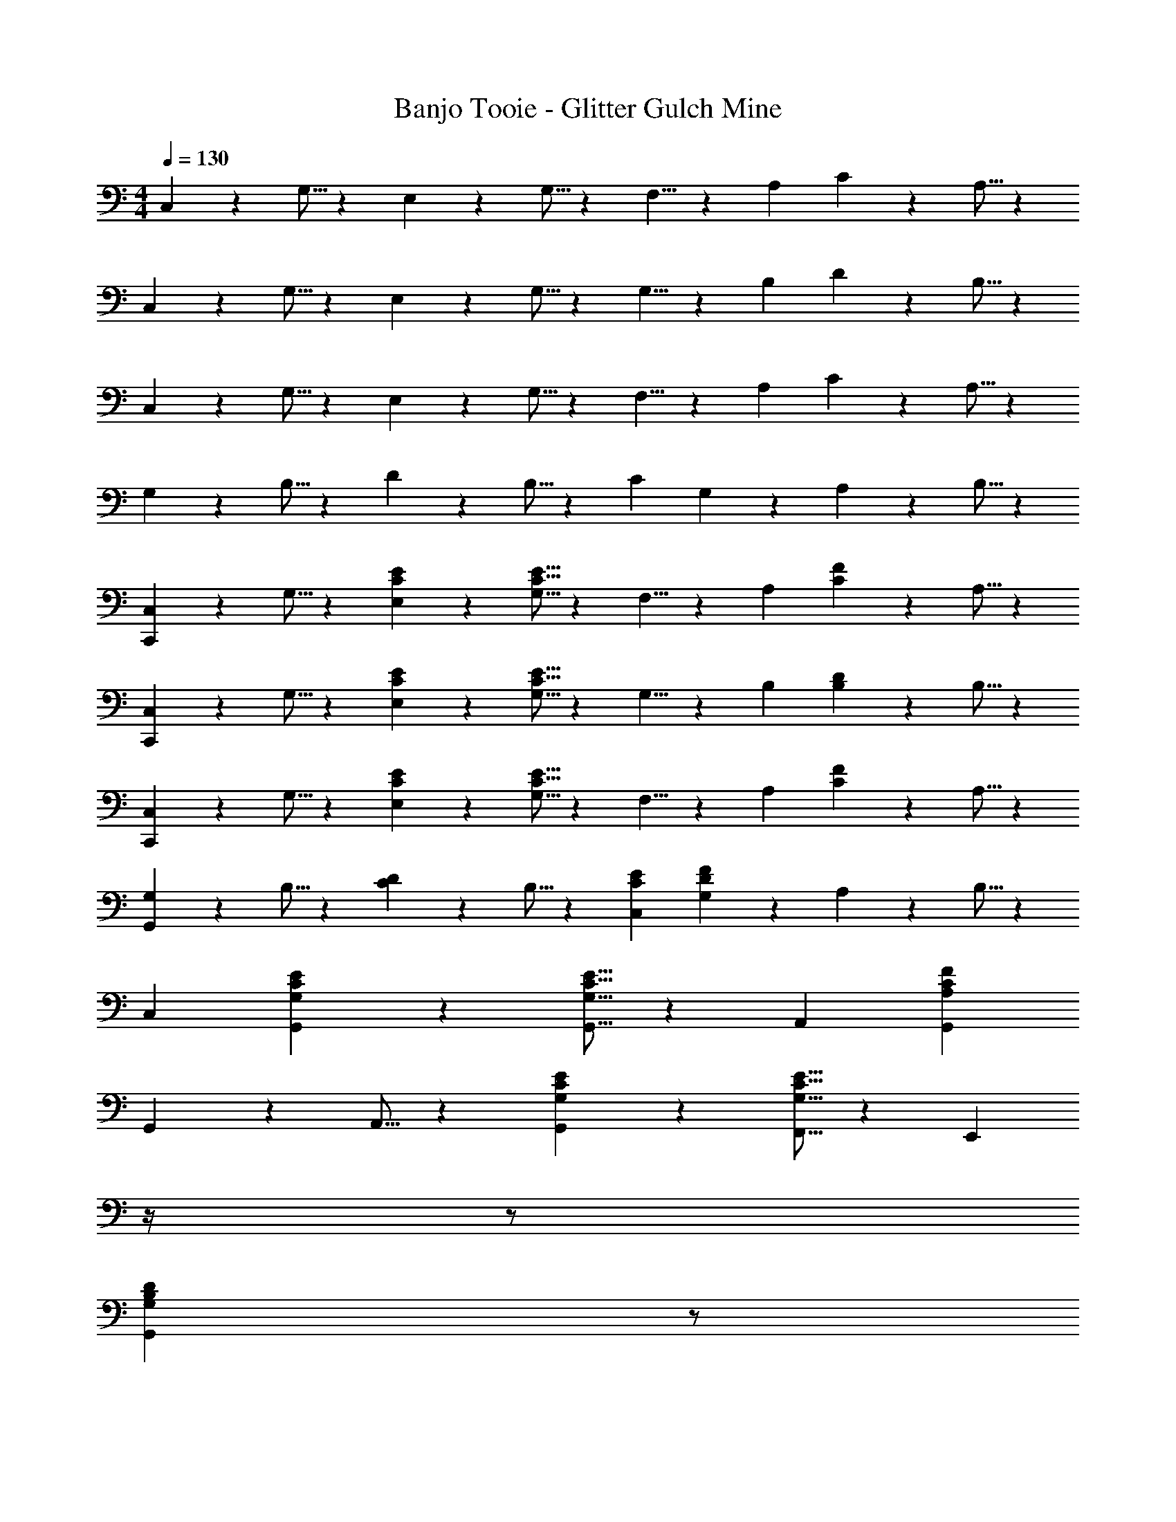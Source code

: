 X: 1
T: Banjo Tooie - Glitter Gulch Mine
Z: ABC Generated by Starbound Composer
L: 1/4
M: 4/4
Q: 1/4=130
K: C
C,9/14 z2/35 G,5/16 z11/474 E,11/18 z2/63 G,5/16 z5/112 F,5/8 z/56 A,9/28 C11/18 z/18 A,5/16 z/48 
C,13/20 z/20 G,5/16 z11/474 E,11/18 z2/63 G,5/16 z5/112 G,5/8 z/56 B,9/28 D11/18 z/18 B,5/16 z/48 
C,13/20 z/20 G,5/16 z11/474 E,11/18 z2/63 G,5/16 z5/112 F,5/8 z/56 A,9/28 C11/18 z/18 A,5/16 z/48 
G,13/20 z/20 B,5/16 z11/474 D11/18 z2/63 B,5/16 z5/112 [z27/28C] G,9/28 z5/224 A,3/10 z8/349 B,5/16 z/48 
[C,,13/20C,13/20] z/20 G,5/16 z11/474 [C11/18E11/18E,11/18] z2/63 [C5/16E5/16G,5/16] z5/112 F,5/8 z/56 A,9/28 [C11/18F] z/18 A,5/16 z/48 
[C,,13/20C,13/20] z/20 G,5/16 z11/474 [C11/18E11/18E,11/18] z2/63 [C5/16E5/16G,5/16] z5/112 G,5/8 z/56 B,9/28 [B,11/18D11/18] z/18 B,5/16 z/48 
[C,,13/20C,13/20] z/20 G,5/16 z11/474 [C11/18E11/18E,11/18] z2/63 [C5/16E5/16G,5/16] z5/112 F,5/8 z/56 A,9/28 [C11/18F] z/18 A,5/16 z/48 
[G,,13/20G,13/20] z/20 B,5/16 z11/474 [C11/18D11/18] z2/63 B,5/16 z5/112 [z27/28EC,C] [G,9/28DF] z5/224 A,3/10 z8/349 B,5/16 z/48 
C,29/28 [G,11/18C11/18E11/18G,,11/18] z2/63 [G,5/16C5/16E5/16G,,5/16] z5/112 [z27/28A,,] [A,CFG,,] 
G,,13/20 z/20 A,,5/16 z11/474 [G,11/18C11/18E11/18G,,11/18] z2/63 [G,5/16C5/16E5/16F,,5/16] z5/112 [z3/14E,,] 
Q: 1/4=129
z/4 
Q: 1/4=128
z/2 
Q: 1/4=127
[z/4G,B,DG,,] 
Q: 1/4=126
z/2 
Q: 1/4=125
z/4 
[z/4C,29/28] 
Q: 1/4=130
z11/14 [G,11/18C11/18E11/18G,,11/18] z2/63 [G,5/16C5/16E5/16G,,5/16] z5/112 [z27/28A,,] [A,CFG,,] 
G,,13/20 z/20 A,,5/16 z11/474 [G,B,DB,,] [z27/28G,CEC,] [G,DF] 
C,29/28 [G,11/18C11/18E11/18G,,11/18] z2/63 [G,5/16C5/16E5/16G,,5/16] z5/112 [z27/28A,,] [A,CFG,,] 
G,,13/20 z/20 A,,5/16 z11/474 [G,11/18C11/18E11/18G,,11/18] z2/63 [G,5/16C5/16E5/16F,,5/16] z5/112 [z3/14E,,] 
Q: 1/4=129
z/4 
Q: 1/4=128
z/2 
Q: 1/4=127
[z/4G,B,DG,,] 
Q: 1/4=126
z/2 
Q: 1/4=125
z/4 
[z/4C,29/28] 
Q: 1/4=130
z11/14 [G,11/18C11/18E11/18G,,11/18] z2/63 [G,5/16C5/16E5/16G,,5/16] z5/112 [z27/28A,,] [A,CFG,,] 
B,,13/20 z/20 A,,5/16 z11/474 [B,,11/18G,B,D] z2/63 D,5/16 z5/112 [z27/28G,CEC,63/32] [G,DF] 
E,29/28 [G,11/18C11/18E11/18C,] z2/63 [G,5/16C5/16E5/16] z5/112 [z27/28C,] [A,CFG,,] 
E,13/20 z/20 D,5/16 z11/474 [G,11/18C11/18E11/18E,11/18] z2/63 [G,5/16C5/16E5/16F,5/16] z5/112 [z27/28E,] [G,B,DD,] 
E,29/28 [G,11/18C11/18E11/18C,] z2/63 [G,5/16C5/16E5/16] z5/112 [z27/28C,] [A,CFG,,] 
B,,13/20 z/20 C,5/16 z11/474 [G,B,DD,] [z27/28G,CEE,] [G,DF] 
E,29/28 [G,11/18C11/18E11/18C,] z2/63 [G,5/16C5/16E5/16] z5/112 [z27/28C,] [A,CFG,,] 
E,13/20 z/20 D,5/16 z11/474 [G,11/18C11/18E11/18E,11/18] z2/63 [G,5/16C5/16E5/16F,5/16] z5/112 [z27/28E,] [G,B,DD,] 
C,29/28 [G,11/18C11/18E11/18C,11/18] z2/63 [G,5/16C5/16E5/16D,5/16] z5/112 [z27/28E,] [A,CFC,] 
B,,13/20 z/20 C,5/16 z11/474 [D,11/18G,B,D] z2/63 B,,5/16 z5/112 [z27/28G,CEC,63/32] [G,DF] 
[A2A,,2] z/28 [z3/14A5/8A,,63/32] 
Q: 1/4=129
z3/7 [z/14B9/28] 
Q: 1/4=128
z/4 [z/2c] 
Q: 1/4=127
z/2 
Q: 1/4=130
[B29/28E,,2] G [z55/28G63/32E,,63/32] 
[A2F,,2] z/28 [A5/8F,,63/32] z/56 B9/28 c 
[G,,2B4] z/28 [z27/28G,,] F,, 
[B2E,,2] z/28 [z3/14B5/8E,,63/32] 
Q: 1/4=129
z/4 
Q: 1/4=128
z5/28 c9/28 
Q: 1/4=127
[z/4d27/28] 
Q: 1/4=126
z/2 
Q: 1/4=125
z/4 
[z/4e29/28A,,2] 
Q: 1/4=130
z11/14 c [c13/10A,,63/32] z2/249 d3/10 z8/349 e5/16 z/48 
[f29/28F,,2] e [z27/28fF,,63/32] d11/18 z/18 d5/16 z/48 
[g13/20G,,29/28] z/20 g5/16 z11/474 [fG,,] [z27/28dA,,] [BB,,] 
C,29/28 [G,11/18C11/18E11/18G,,11/18] z2/63 [G,5/16C5/16E5/16G,,5/16] z5/112 [z27/28A,,] [A,CFG,,] 
G,,13/20 z/20 A,,5/16 z11/474 [G,11/18C11/18E11/18G,,11/18] z2/63 [G,5/16C5/16E5/16F,,5/16] z5/112 [z3/14E,,] 
Q: 1/4=129
z/4 
Q: 1/4=128
z/2 
Q: 1/4=127
[z/4G,B,DG,,] 
Q: 1/4=126
z/2 
Q: 1/4=125
z/4 
[z/4C,29/28] 
Q: 1/4=130
z11/14 [G,11/18C11/18E11/18G,,11/18] z2/63 [G,5/16C5/16E5/16G,,5/16] z5/112 [z27/28A,,] [A,CFG,,] 
G,,13/20 z/20 A,,5/16 z11/474 [G,B,DB,,] [z27/28G,CEC,] [G,DF] 
C,29/28 [G,11/18C11/18E11/18G,,11/18] z2/63 [G,5/16C5/16E5/16G,,5/16] z5/112 [z27/28A,,] [A,CFG,,] 
G,,13/20 z/20 A,,5/16 z11/474 [G,11/18C11/18E11/18G,,11/18] z2/63 [G,5/16C5/16E5/16F,,5/16] z5/112 [z3/14E,,] 
Q: 1/4=129
z/4 
Q: 1/4=128
z/2 
Q: 1/4=127
[z/4G,B,DG,,] 
Q: 1/4=126
z/2 
Q: 1/4=125
z/4 
[z/4C,29/28] 
Q: 1/4=130
z11/14 [G,11/18C11/18E11/18G,,11/18] z2/63 [G,5/16C5/16E5/16G,,5/16] z5/112 [z27/28A,,] [A,CFG,,] 
B,,13/20 z/20 A,,5/16 z11/474 [B,,11/18G,B,D] z2/63 D,5/16 z5/112 [z27/28G,CEC,63/32] [G,DF] 
[C29/28E29/28C,,29/28] [C11/18E11/18C,,11/18] z2/63 [C5/16E5/16C,,5/16] z5/112 [z27/28DFB,,,] [^D^F_B,,,] 
[E29/28G29/28A,,,29/28] [CcC,,] [z27/28=DBD,,] [E_BE,,] 
[=F29/28A29/28F,2] [A,11/18C11/18F11/18] z2/63 [A,5/16C5/16F5/16] z5/112 [z3/14C,63/32] 
Q: 1/4=129
z/2 
Q: 1/4=128
z/4 [z/2A,CF] 
Q: 1/4=127
z/2 
Q: 1/4=130
[z29/28F,2] [A,11/18C11/18F11/18] z2/63 [A,5/16C5/16F5/16] z5/112 [z3/14C,63/32] 
Q: 1/4=129
z/2 
Q: 1/4=128
z/4 [z/2A,CF] 
Q: 1/4=127
z/2 
Q: 1/4=130
A,29/28 [C11/18F11/18A,] z2/63 [C5/16F5/16] z5/112 A,5/8 z/56 G,9/28 [F,11/18CF] z/18 G,5/16 z/48 
A,29/28 [F11/18C] z2/63 F5/16 z5/112 [z27/28C31/18] [z3/4F] ^G,/4 
A,29/28 [C11/18F11/18A,] z2/63 [C5/16F5/16] z5/112 A,5/8 z/56 =G,9/28 [F,11/18CF] z/18 ^F,5/16 z/48 
G,29/28 [_B,11/18^D11/18^D,] z2/63 [B,5/16D5/16] z5/112 [z27/28D,63/32] [B,D] 
[z29/28D,2] [B,11/18D11/18] z2/63 [B,5/16D5/16] z5/112 [z27/28_B,,63/32] [B,D] 
G,29/28 [B,11/18D11/18G,] z2/63 [B,5/16D5/16] z5/112 G,5/8 z/56 =F,9/28 [D,11/18B,D] z/18 F,5/16 z/48 
G,29/28 [D11/18B,] z2/63 D5/16 z5/112 [z27/28B,31/18] [z3/4D] ^F,/4 
G,29/28 [B,11/18D11/18G,] z2/63 [B,5/16D5/16] z5/112 G,5/8 z/56 =F,9/28 [D,11/18B,D] z/18 E,5/16 z/48 
F,29/28 [C11/18F11/18A,] z2/63 [C5/16F5/16] z5/112 [z3/14C,] 
Q: 1/4=129
z/2 
Q: 1/4=128
z/4 [z/2CF] 
Q: 1/4=127
z/2 
Q: 1/4=130
[F29/28F,2] [C11/18F11/18A31/32] z2/63 [C5/16F5/16] z5/112 [z3/14C31/32C,63/32] 
Q: 1/4=129
z/2 
Q: 1/4=128
z/4 [z/2CF] 
Q: 1/4=127
z/2 
Q: 1/4=130
[F29/28A29/28F,2] [FA] [z3/14F5/8A5/8C,63/32] 
Q: 1/4=129
z3/7 [z/14=D9/28G9/28] 
Q: 1/4=128
z/4 [z/2C11/18F11/18] 
Q: 1/4=127
z/6 [E5/16G5/16] z/48 
Q: 1/4=130
[F29/28A29/28F,2] [Ac] [z3/14A31/18c31/18C,63/32] 
Q: 1/4=129
z/4 
Q: 1/4=128
z/2 
Q: 1/4=127
z/4 
Q: 1/4=126
z/2 
Q: 1/4=125
[E/4^G/4] 
[z/4F29/28A29/28F,2] 
Q: 1/4=130
z11/14 [FA] [F5/8A5/8C,] z/56 [D9/28=G9/28] [C11/18F11/18=D,] z/18 [D5/16^F5/16] z/48 
[^D29/28G29/28^D,2] [B,D] [z55/28B,,63/32D4] 
B,11/32 z/32 C3/10 z/40 B,5/16 z11/474 A,11/18 z2/63 B,5/16 z5/112 D31/32 z167/224 [=D/4F/4] 
[^D29/28G29/28D,2] [DG] [z3/14D5/8G5/8B,,63/32] 
Q: 1/4=129
z3/7 [z/14C9/28=F9/28] 
Q: 1/4=128
z/4 [z/2B,11/18D11/18] 
Q: 1/4=127
z/6 [A,5/16^F5/16] z/48 
Q: 1/4=130
[B,29/28G29/28D,2] [DB] [z3/14D31/18B31/18B,,63/32] 
Q: 1/4=129
z/4 
Q: 1/4=128
z/2 
Q: 1/4=127
z/4 
Q: 1/4=126
z/2 
Q: 1/4=125
[=D/4F/4] 
[z/4^D29/28G29/28D,2] 
Q: 1/4=130
z11/14 [DG] [D5/8G5/8B,,] z/56 [C9/28=F9/28] [B,11/18D11/18E,] z/18 [=B,5/16E5/16] z/48 
[C29/28F29/28F,2] [FA] [z55/28C,63/32A,191/32C191/32] 
F,2 z/28 G,63/32 
